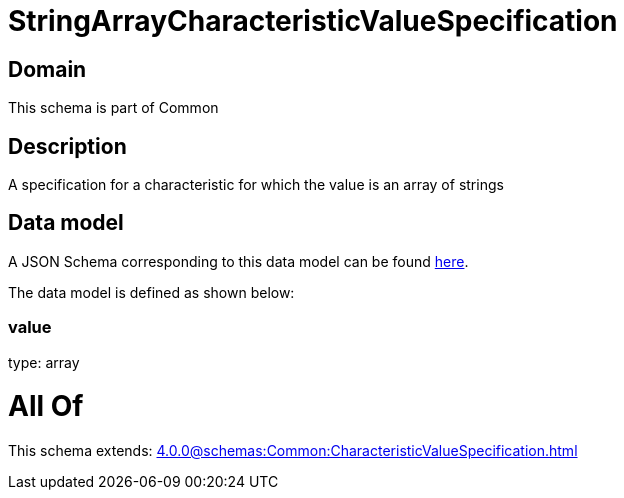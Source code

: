 = StringArrayCharacteristicValueSpecification

[#domain]
== Domain

This schema is part of Common

[#description]
== Description

A specification for a characteristic for which the value is an array of strings


[#data_model]
== Data model

A JSON Schema corresponding to this data model can be found https://tmforum.org[here].

The data model is defined as shown below:


=== value
type: array


= All Of 
This schema extends: xref:4.0.0@schemas:Common:CharacteristicValueSpecification.adoc[]
